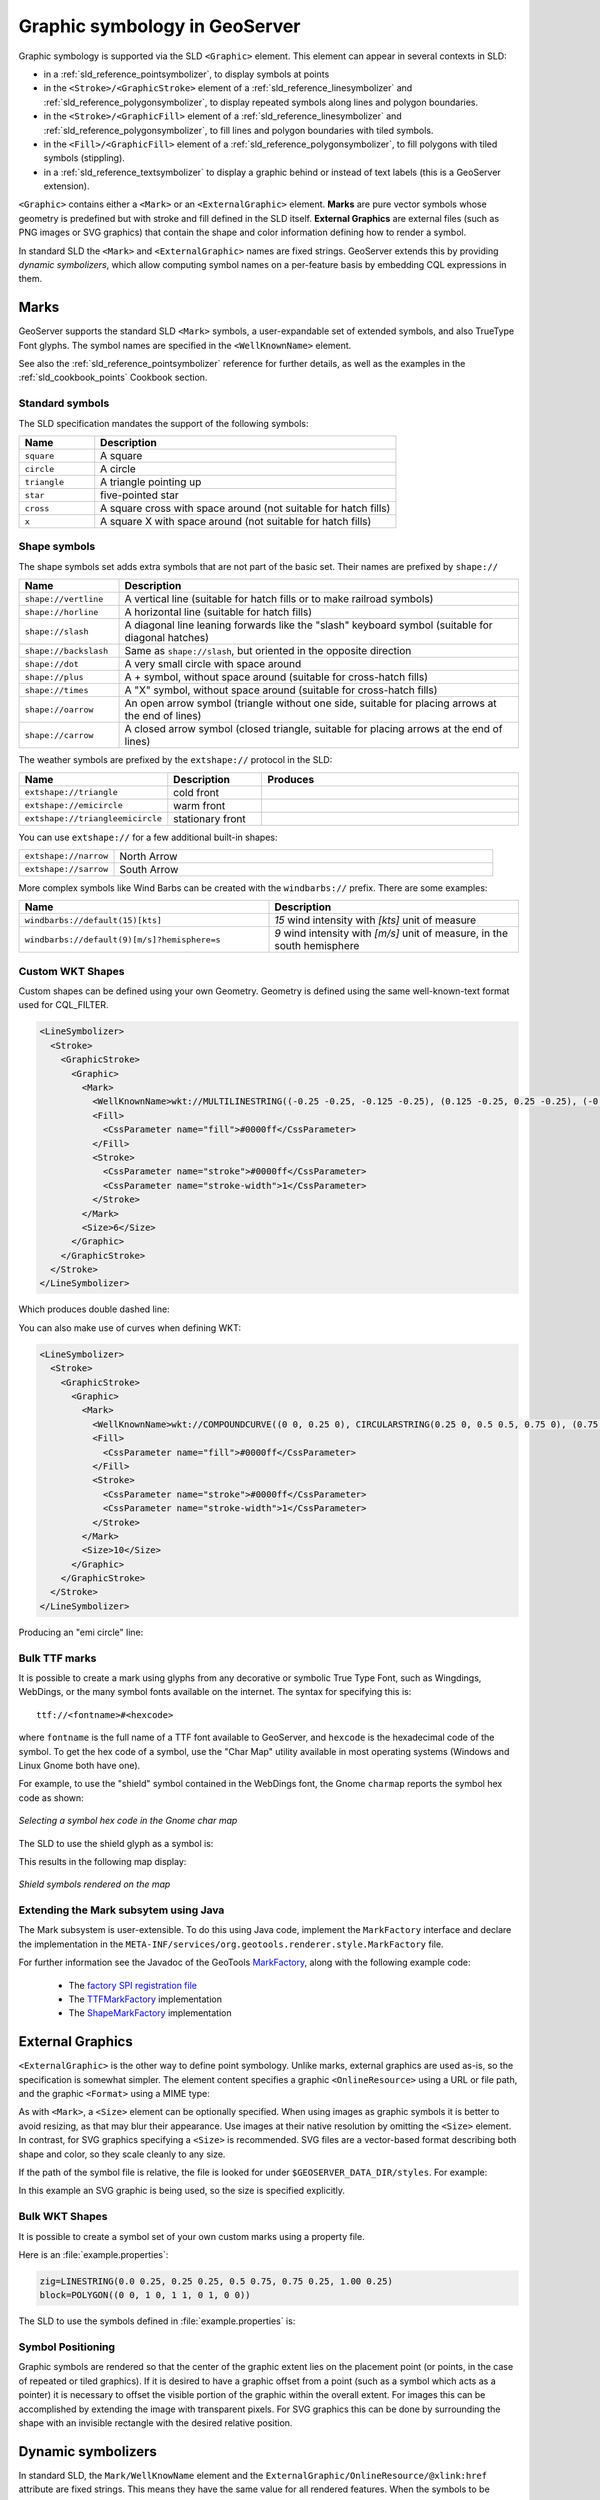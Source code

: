 .. _pointsymbols:

Graphic symbology in GeoServer
==============================

Graphic symbology is supported via the SLD ``<Graphic>`` element. 
This element can appear in several contexts in SLD:

* in a :ref:`sld_reference_pointsymbolizer`, to display symbols at points
* in the ``<Stroke>/<GraphicStroke>`` element of a :ref:`sld_reference_linesymbolizer` and :ref:`sld_reference_polygonsymbolizer`,  to display repeated symbols along lines and polygon boundaries.
* in the ``<Stroke>/<GraphicFill>`` element of a :ref:`sld_reference_linesymbolizer` and :ref:`sld_reference_polygonsymbolizer`, to fill lines and polygon boundaries with tiled symbols. 
* in the ``<Fill>/<GraphicFill>`` element of a :ref:`sld_reference_polygonsymbolizer`, to fill polygons with tiled symbols (stippling). 
* in a :ref:`sld_reference_textsymbolizer` to display a graphic behind or instead of text labels (this is a GeoServer extension).

``<Graphic>`` contains either a ``<Mark>`` or an ``<ExternalGraphic>`` element. 
**Marks** are pure vector symbols whose geometry is predefined but with stroke and fill defined in the SLD itself.  
**External Graphics** are external files (such as PNG images or SVG graphics) 
that contain the shape and color information defining how to render a symbol.

In standard SLD the ``<Mark>`` and ``<ExternalGraphic>`` names are fixed strings.  
GeoServer extends this by providing `dynamic symbolizers`, 
which allow computing symbol names on a per-feature basis by embedding CQL expressions in them. 

Marks
-----

GeoServer supports the standard SLD ``<Mark>`` symbols, 
a user-expandable set of extended symbols,
and also TrueType Font glyphs.
The symbol names are specified in the ``<WellKnownName>`` element.

See also the :ref:`sld_reference_pointsymbolizer` reference for further details, as well as the examples in the :ref:`sld_cookbook_points` Cookbook section. 

Standard symbols
~~~~~~~~~~~~~~~~

The SLD specification mandates the support of the following symbols:

.. list-table::
   :widths: 20 80
   
   * - **Name**
     - **Description**
   * - ``square``
     - A square
   * - ``circle``
     - A circle
   * - ``triangle``
     - A triangle pointing up
   * - ``star``
     - five-pointed star
   * - ``cross``
     - A square cross with space around (not suitable for hatch fills)
   * - ``x``
     - A square X with space around (not suitable for hatch fills)

Shape symbols
~~~~~~~~~~~~~

The shape symbols set adds extra symbols that are not part of the basic set.  
Their names are prefixed by ``shape://``

.. list-table::
   :widths: 20 80
   
   * - **Name**
     - **Description**
   * - ``shape://vertline``
     - A vertical line (suitable for hatch fills or to make railroad symbols)
   * - ``shape://horline``
     - A horizontal line (suitable for hatch fills)
   * - ``shape://slash`` 
     - A diagonal line leaning forwards like the "slash" keyboard symbol (suitable for diagonal hatches)
   * - ``shape://backslash``
     - Same as ``shape://slash``, but oriented in the opposite direction
   * - ``shape://dot``
     - A very small circle with space around
   * - ``shape://plus``
     - A + symbol, without space around (suitable for cross-hatch fills)
   * - ``shape://times``
     - A "X" symbol, without space around (suitable for cross-hatch fills)
   * - ``shape://oarrow``
     - An open arrow symbol (triangle without one side, suitable for placing arrows at the end of lines)
   * - ``shape://carrow``
     - A closed arrow symbol (closed triangle, suitable for placing arrows at the end of lines)

The weather symbols are prefixed by the ``extshape://`` protocol in the SLD:

.. list-table::
   :widths: 20 20 60
   
   * - **Name**
     - **Description**
     - **Produces**
   * - ``extshape://triangle``
     - cold front
     - |triangle|
   * - ``extshape://emicircle``
     - warm front
     - |emicircle|
   * - ``extshape://triangleemicircle``
     - stationary front
     - |triangleemicircle|
     
.. |triangle| image:: images/triangle.png
.. |emicircle| image:: images/emicircle.png
.. |triangleemicircle| image:: images/triangleemicircle.png

You can use ``extshape://`` for a few additional built-in shapes:

.. list-table::
   :widths: 20 80
   
   * - ``extshape://narrow``
     - North Arrow
   * - ``extshape://sarrow``
     - South Arrow

More complex symbols like Wind Barbs can be created with the ``windbarbs://`` prefix. There are some examples:

.. list-table::
   :widths: 50 50
   
   * - **Name**
     - **Description**
   * - ``windbarbs://default(15)[kts]``
     - *15* wind intensity with *[kts]* unit of measure
   * - ``windbarbs://default(9)[m/s]?hemisphere=s``
     - *9* wind intensity with *[m/s]* unit of measure, in the south hemisphere
   
Custom WKT Shapes
~~~~~~~~~~~~~~~~~

Custom shapes can be defined using your own Geometry. Geometry is defined using the same well-known-text format used for CQL_FILTER.

.. code-block:: xml

   <LineSymbolizer>
     <Stroke>
       <GraphicStroke>
         <Graphic>
           <Mark>
             <WellKnownName>wkt://MULTILINESTRING((-0.25 -0.25, -0.125 -0.25), (0.125 -0.25, 0.25 -0.25), (-0.25 0.25, -0.125 0.25), (0.125 0.25, 0.25 0.25))</WellKnownName>
             <Fill>
               <CssParameter name="fill">#0000ff</CssParameter>
             </Fill>
             <Stroke>
               <CssParameter name="stroke">#0000ff</CssParameter>
               <CssParameter name="stroke-width">1</CssParameter>
             </Stroke>
           </Mark>
           <Size>6</Size>
         </Graphic>
       </GraphicStroke>
     </Stroke>
   </LineSymbolizer>

Which produces double dashed line:
  
.. image:: images/double-dashed-line.png

You can also make use of curves when defining WKT:

.. code-block:: xml

    <LineSymbolizer>
      <Stroke>
        <GraphicStroke>
          <Graphic>
            <Mark>
              <WellKnownName>wkt://COMPOUNDCURVE((0 0, 0.25 0), CIRCULARSTRING(0.25 0, 0.5 0.5, 0.75 0), (0.75 0, 1 0))</WellKnownName>
              <Fill>
                <CssParameter name="fill">#0000ff</CssParameter>
              </Fill>
              <Stroke>
                <CssParameter name="stroke">#0000ff</CssParameter>
                <CssParameter name="stroke-width">1</CssParameter>
              </Stroke>
            </Mark>
            <Size>10</Size>
          </Graphic>
        </GraphicStroke>
      </Stroke>
    </LineSymbolizer>
  
Producing an "emi circle" line:

.. image:: images/emicircle-line.png

Bulk TTF marks
~~~~~~~~~~~~~~

It is possible to create a mark using glyphs from any decorative or symbolic True Type Font, such as Wingdings, WebDings, or the many symbol fonts available on the internet.
The syntax for specifying this is::
   
   ttf://<fontname>#<hexcode>

where ``fontname`` is the full name of a TTF font available to GeoServer, and ``hexcode`` is the hexadecimal code of the symbol. 
To get the hex code of a symbol, use the "Char Map" utility available in most operating systems (Windows and Linux Gnome both have one).

For example, to use the "shield" symbol contained in the WebDings font, the Gnome ``charmap`` reports the symbol hex code as shown:

.. figure:: images/charmap.png
   :align: center

   *Selecting a symbol hex code in the Gnome char map*

The SLD to use the shield glyph as a symbol is:

.. code-block:: xml 
   :linenos: 
 
    <PointSymbolizer>
        <Graphic>
          <Mark>
            <WellKnownName>ttf://Webdings#0x0064</WellKnownName>
            <Fill>
              <CssParameter name="fill">#AAAAAA</CssParameter>
            </Fill>
            <Stroke/>
          </Mark>
        <Size>16</Size>
      </Graphic>
    </PointSymbolizer>

This results in the following map display:

.. figure:: images/shields.png
   :align: center

   *Shield symbols rendered on the map*

Extending the Mark subsytem using Java
~~~~~~~~~~~~~~~~~~~~~~~~~~~~~~~~~~~~~~

The Mark subsystem is user-extensible.  
To do this using Java code, implement the ``MarkFactory`` interface and declare the implementation in the ``META-INF/services/org.geotools.renderer.style.MarkFactory`` file.

For further information see the Javadoc of the GeoTools `MarkFactory <http://svn.osgeo.org/geotools/trunk/modules/library/render/src/main/java/org/geotools/renderer/style/MarkFactory.java>`_, 
along with the following example code:
   
   * The `factory SPI registration file <http://svn.osgeo.org/geotools/trunk/modules/library/render/src/main/resources/META-INF/services/org.geotools.renderer.style.MarkFactory>`_
   * The `TTFMarkFactory <http://svn.osgeo.org/geotools/trunk/modules/library/render/src/main/java/org/geotools/renderer/style/TTFMarkFactory.java>`_ implementation
   * The `ShapeMarkFactory <http://svn.osgeo.org/geotools/trunk/modules/library/render/src/main/java/org/geotools/renderer/style/ShapeMarkFactory.java>`_ implementation  
   
External Graphics
-----------------

``<ExternalGraphic>`` is the other way to define point symbology. 
Unlike marks, external graphics are used as-is, so the specification is somewhat simpler.
The element content specifies a graphic ``<OnlineResource>`` using a URL or file path, and the graphic ``<Format>`` using a MIME type:  

.. code-block:: xml 
   :linenos: 
 
    <PointSymbolizer>
        <Graphic>
           <ExternalGraphic>
              <OnlineResource xlink:type="simple" xlink:href="http://mywebsite.com/pointsymbol.png" />
              <Format>image/png</Format>
           </ExternalGraphic>
        </Graphic>
    </PointSymbolizer>

As with ``<Mark>``, a ``<Size>`` element can be optionally specified.  
When using images as graphic symbols it is better to avoid resizing, as that may blur their appearance.  
Use images at their native resolution by omitting the ``<Size>`` element.
In contrast, for SVG graphics specifying a ``<Size>`` is recommended.
SVG files are a vector-based format describing both shape and color,  
so they scale cleanly to any size.

If the path of the symbol file is relative,  
the file is looked for under ``$GEOSERVER_DATA_DIR/styles``.  
For example:

.. code-block:: xml 
   :linenos: 

    <PointSymbolizer>
      <Graphic>
        <ExternalGraphic>
          <OnlineResource xlink:type="simple" xlink:href="burg02.svg" />
          <Format>image/svg+xml</Format>
        </ExternalGraphic>
        <Size>20</Size>
      </Graphic>
    </PointSymbolizer>

In this example an SVG graphic is being used, so the size is specified explicitly. 

Bulk WKT Shapes
~~~~~~~~~~~~~~~

It is possible to create a symbol set of your own custom marks using a property file.

Here is an :file:`example.properties`:

.. code-block:: text
   
   zig=LINESTRING(0.0 0.25, 0.25 0.25, 0.5 0.75, 0.75 0.25, 1.00 0.25)
   block=POLYGON((0 0, 1 0, 1 1, 0 1, 0 0))

The SLD to use the symbols defined in :file:`example.properties` is:

.. code-block:: xml
   :linenos: 

    <PointSymbolizer>
      <Graphic>
        <ExternalGraphic>
          <OnlineResource 
            xlink:type="simple"
            xlink:href="example.properties#zig" />
          <Format>wkt</Format>
        </ExternalGraphic>
        <Size>20</Size>
      </Graphic>
    </PointSymbolizer>

Symbol Positioning
~~~~~~~~~~~~~~~~~~

Graphic symbols are rendered so that the center of the graphic extent 
lies on the placement point (or points, in the case of repeated or tiled graphics).
If it is desired to have a graphic offset from a point
(such as a symbol which acts
as a pointer) it is necessary to offset 
the visible portion of the graphic within the overall extent.
For images this can be accomplished by extending the image with transparent pixels.
For SVG graphics this can be done by surrounding the shape with 
an invisible rectangle with the desired relative position.

Dynamic symbolizers
-------------------

In standard SLD, the ``Mark/WellKnowName`` element and the ``ExternalGraphic/OnlineResource/@xlink:href`` attribute are fixed strings.  
This means they have the same value for all rendered features.
When the symbols to be displayed vary depending on feature attributes this restriction leads to very verbose styling, as a separate ``Rule`` and ``Symbolizer`` must be used for each different symbol.

GeoServer improves this by allowing :ref:`CQL expressions<filter_ecql_reference>` to be embedded inside the content of both ``WellKnownName`` and ``OnlineResource/@xlink:href``.
When the names of the symbols can be derived from the feature attribute values, this provides much more compact styling. 
CQL expressions can be embedded in a ``<WellKnownName>`` content string or an ``<OnlineResource>`` ``xlink:href`` attribute by using the syntax::
	
  ${<cql expression>}

.. note:: 

  Currently ``xlink:href`` strings must be valid URLs *before* expression expansion is performed.
  This means that the URL cannot be completely provided by an expression.
  The ``xlink:href`` string must explicitly include at least the prefix ``http://``

  
The simplest form of expression is a single attribute name, such as ``${STATE_ABBR}``.
For example, suppose we want to display the flags of the US states using symbols whose file names match the state name.
The following style specifies the flag symbols using a single rule:

.. code-block:: xml 
   :linenos: 
   
   <ExternalGraphic>
      <OnlineResource xlink:type="simple" 
                      xlink:href="http://mysite.com/tn_${STATE_ABBR}.jpg"/>
      <Format>image/jpeg</Format>
   </ExternalGraphic>
   
If manipulation of the attribute values is required a full CQL expression can be specified. 
For example, if the values in the ``STATE_ABBR`` attribute are uppercase but the URL requires a lowercase name, the CQL ``strToLowerCase`` function can be used:

.. code-block:: xml 
   :linenos: 

   <ExternalGraphic>
      <OnlineResource xlink:type="simple"
               xlink:href="http://mysite.com/tn_${strToLowerCase(STATE_ABBR)}.jpg" />
      <Format>image/jpeg</Format>
   </ExternalGraphic>
   

